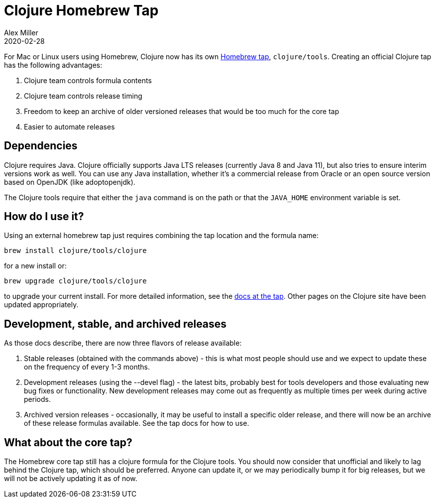 = Clojure Homebrew Tap
Alex Miller
2020-02-28
:jbake-type: post

ifdef::env-github,env-browser[:outfilesuffix: .adoc]

For Mac or Linux users using Homebrew, Clojure now has its own https://github.com/clojure/homebrew-tools[Homebrew tap], `clojure/tools`. Creating an official Clojure tap has the following advantages:

1. Clojure team controls formula contents
2. Clojure team controls release timing
3. Freedom to keep an archive of older versioned releases that would be too much for the core tap
4. Easier to automate releases

== Dependencies

Clojure requires Java. Clojure officially supports Java LTS releases (currently Java 8 and Java 11), but also tries to ensure interim versions work as well. You can use any Java installation, whether it's a commercial release from Oracle or an open source version based on OpenJDK (like adoptopenjdk).

The Clojure tools require that either the `java` command is on the path or that the `JAVA_HOME` environment variable is set.

== How do I use it?

Using an external homebrew tap just requires combining the tap location and the formula name:

[source,shell]
----
brew install clojure/tools/clojure
----

for a new install or:

[source,shell]
----
brew upgrade clojure/tools/clojure
----

to upgrade your current install. For more detailed information, see the https://github.com/clojure/homebrew-tools/blob/master/README.md[docs at the tap]. Other pages on the Clojure site have been updated appropriately.

== Development, stable, and archived releases

As those docs describe, there are now three flavors of release available:

1. Stable releases (obtained with the commands above) - this is what most people should use and we expect to update these on the frequency of every 1-3 months.
2. Development releases (using the --devel flag) - the latest bits, probably best for tools developers and those evaluating new bug fixes or functionality. New development releases may come out as frequently as multiple times per week during active periods.
3. Archived version releases - occasionally, it may be useful to install a specific older release, and there will now be an archive of these release formulas available. See the tap docs for how to use.

== What about the core tap?

The Homebrew core tap still has a clojure formula for the Clojure tools. You should now consider that unofficial and likely to lag behind the Clojure tap, which should be preferred. Anyone can update it, or we may periodically bump it for big releases, but we will not be actively updating it as of now.

